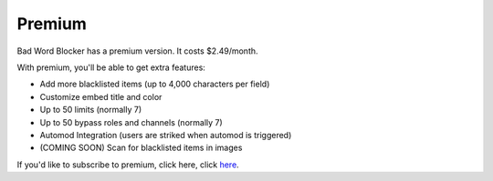*******
Premium
*******
Bad Word Blocker has a premium version. It costs $2.49/month.

With premium, you'll be able to get extra features:

- Add more blacklisted items (up to 4,000 characters per field)
- Customize embed title and color
- Up to 50 limits (normally 7)
- Up to 50 bypass roles and channels (normally 7)
- Automod Integration (users are striked when automod is triggered)
- (COMING SOON) Scan for blacklisted items in images 
  
If you'd like to subscribe to premium, click here, click `here
<https://www.patreon.com/badwordblocker/membership>`_. 